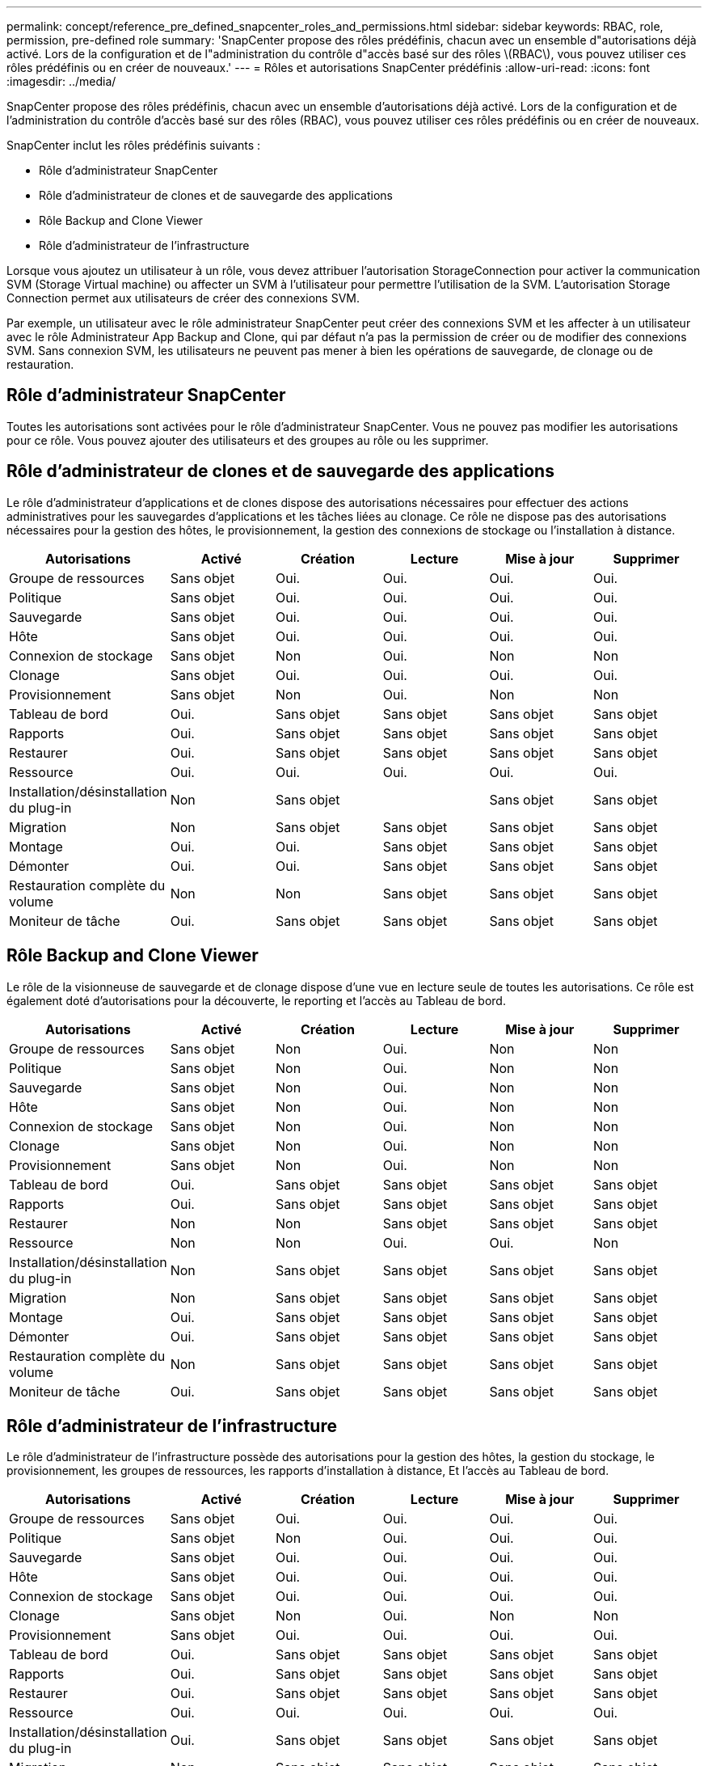 ---
permalink: concept/reference_pre_defined_snapcenter_roles_and_permissions.html 
sidebar: sidebar 
keywords: RBAC, role, permission, pre-defined role 
summary: 'SnapCenter propose des rôles prédéfinis, chacun avec un ensemble d"autorisations déjà activé. Lors de la configuration et de l"administration du contrôle d"accès basé sur des rôles \(RBAC\), vous pouvez utiliser ces rôles prédéfinis ou en créer de nouveaux.' 
---
= Rôles et autorisations SnapCenter prédéfinis
:allow-uri-read: 
:icons: font
:imagesdir: ../media/


[role="lead"]
SnapCenter propose des rôles prédéfinis, chacun avec un ensemble d'autorisations déjà activé. Lors de la configuration et de l'administration du contrôle d'accès basé sur des rôles (RBAC), vous pouvez utiliser ces rôles prédéfinis ou en créer de nouveaux.

SnapCenter inclut les rôles prédéfinis suivants :

* Rôle d'administrateur SnapCenter
* Rôle d'administrateur de clones et de sauvegarde des applications
* Rôle Backup and Clone Viewer
* Rôle d'administrateur de l'infrastructure


Lorsque vous ajoutez un utilisateur à un rôle, vous devez attribuer l'autorisation StorageConnection pour activer la communication SVM (Storage Virtual machine) ou affecter un SVM à l'utilisateur pour permettre l'utilisation de la SVM. L'autorisation Storage Connection permet aux utilisateurs de créer des connexions SVM.

Par exemple, un utilisateur avec le rôle administrateur SnapCenter peut créer des connexions SVM et les affecter à un utilisateur avec le rôle Administrateur App Backup and Clone, qui par défaut n'a pas la permission de créer ou de modifier des connexions SVM. Sans connexion SVM, les utilisateurs ne peuvent pas mener à bien les opérations de sauvegarde, de clonage ou de restauration.



== Rôle d'administrateur SnapCenter

Toutes les autorisations sont activées pour le rôle d'administrateur SnapCenter. Vous ne pouvez pas modifier les autorisations pour ce rôle. Vous pouvez ajouter des utilisateurs et des groupes au rôle ou les supprimer.



== Rôle d'administrateur de clones et de sauvegarde des applications

Le rôle d'administrateur d'applications et de clones dispose des autorisations nécessaires pour effectuer des actions administratives pour les sauvegardes d'applications et les tâches liées au clonage. Ce rôle ne dispose pas des autorisations nécessaires pour la gestion des hôtes, le provisionnement, la gestion des connexions de stockage ou l'installation à distance.

|===
| Autorisations | Activé | Création | Lecture | Mise à jour | Supprimer 


 a| 
Groupe de ressources
 a| 
Sans objet
 a| 
Oui.
 a| 
Oui.
 a| 
Oui.
 a| 
Oui.



 a| 
Politique
 a| 
Sans objet
 a| 
Oui.
 a| 
Oui.
 a| 
Oui.
 a| 
Oui.



 a| 
Sauvegarde
 a| 
Sans objet
 a| 
Oui.
 a| 
Oui.
 a| 
Oui.
 a| 
Oui.



 a| 
Hôte
 a| 
Sans objet
 a| 
Oui.
 a| 
Oui.
 a| 
Oui.
 a| 
Oui.



 a| 
Connexion de stockage
 a| 
Sans objet
 a| 
Non
 a| 
Oui.
 a| 
Non
 a| 
Non



 a| 
Clonage
 a| 
Sans objet
 a| 
Oui.
 a| 
Oui.
 a| 
Oui.
 a| 
Oui.



 a| 
Provisionnement
 a| 
Sans objet
 a| 
Non
 a| 
Oui.
 a| 
Non
 a| 
Non



 a| 
Tableau de bord
 a| 
Oui.
 a| 
Sans objet
 a| 
Sans objet
 a| 
Sans objet
 a| 
Sans objet



 a| 
Rapports
 a| 
Oui.
 a| 
Sans objet
 a| 
Sans objet
 a| 
Sans objet
 a| 
Sans objet



 a| 
Restaurer
 a| 
Oui.
 a| 
Sans objet
 a| 
Sans objet
 a| 
Sans objet
 a| 
Sans objet



 a| 
Ressource
 a| 
Oui.
 a| 
Oui.
 a| 
Oui.
 a| 
Oui.
 a| 
Oui.



 a| 
Installation/désinstallation du plug-in
 a| 
Non
 a| 
Sans objet
 a| 
 a| 
Sans objet
 a| 
Sans objet



 a| 
Migration
 a| 
Non
 a| 
Sans objet
 a| 
Sans objet
 a| 
Sans objet
 a| 
Sans objet



 a| 
Montage
 a| 
Oui.
 a| 
Oui.
 a| 
Sans objet
 a| 
Sans objet
 a| 
Sans objet



 a| 
Démonter
 a| 
Oui.
 a| 
Oui.
 a| 
Sans objet
 a| 
Sans objet
 a| 
Sans objet



 a| 
Restauration complète du volume
 a| 
Non
 a| 
Non
 a| 
Sans objet
 a| 
Sans objet
 a| 
Sans objet



 a| 
Moniteur de tâche
 a| 
Oui.
 a| 
Sans objet
 a| 
Sans objet
 a| 
Sans objet
 a| 
Sans objet

|===


== Rôle Backup and Clone Viewer

Le rôle de la visionneuse de sauvegarde et de clonage dispose d'une vue en lecture seule de toutes les autorisations. Ce rôle est également doté d'autorisations pour la découverte, le reporting et l'accès au Tableau de bord.

|===
| Autorisations | Activé | Création | Lecture | Mise à jour | Supprimer 


 a| 
Groupe de ressources
 a| 
Sans objet
 a| 
Non
 a| 
Oui.
 a| 
Non
 a| 
Non



 a| 
Politique
 a| 
Sans objet
 a| 
Non
 a| 
Oui.
 a| 
Non
 a| 
Non



 a| 
Sauvegarde
 a| 
Sans objet
 a| 
Non
 a| 
Oui.
 a| 
Non
 a| 
Non



 a| 
Hôte
 a| 
Sans objet
 a| 
Non
 a| 
Oui.
 a| 
Non
 a| 
Non



 a| 
Connexion de stockage
 a| 
Sans objet
 a| 
Non
 a| 
Oui.
 a| 
Non
 a| 
Non



 a| 
Clonage
 a| 
Sans objet
 a| 
Non
 a| 
Oui.
 a| 
Non
 a| 
Non



 a| 
Provisionnement
 a| 
Sans objet
 a| 
Non
 a| 
Oui.
 a| 
Non
 a| 
Non



 a| 
Tableau de bord
 a| 
Oui.
 a| 
Sans objet
 a| 
Sans objet
 a| 
Sans objet
 a| 
Sans objet



 a| 
Rapports
 a| 
Oui.
 a| 
Sans objet
 a| 
Sans objet
 a| 
Sans objet
 a| 
Sans objet



 a| 
Restaurer
 a| 
Non
 a| 
Non
 a| 
Sans objet
 a| 
Sans objet
 a| 
Sans objet



 a| 
Ressource
 a| 
Non
 a| 
Non
 a| 
Oui.
 a| 
Oui.
 a| 
Non



 a| 
Installation/désinstallation du plug-in
 a| 
Non
 a| 
Sans objet
 a| 
Sans objet
 a| 
Sans objet
 a| 
Sans objet



 a| 
Migration
 a| 
Non
 a| 
Sans objet
 a| 
Sans objet
 a| 
Sans objet
 a| 
Sans objet



 a| 
Montage
 a| 
Oui.
 a| 
Sans objet
 a| 
Sans objet
 a| 
Sans objet
 a| 
Sans objet



 a| 
Démonter
 a| 
Oui.
 a| 
Sans objet
 a| 
Sans objet
 a| 
Sans objet
 a| 
Sans objet



 a| 
Restauration complète du volume
 a| 
Non
 a| 
Sans objet
 a| 
Sans objet
 a| 
Sans objet
 a| 
Sans objet



 a| 
Moniteur de tâche
 a| 
Oui.
 a| 
Sans objet
 a| 
Sans objet
 a| 
Sans objet
 a| 
Sans objet

|===


== Rôle d'administrateur de l'infrastructure

Le rôle d'administrateur de l'infrastructure possède des autorisations pour la gestion des hôtes, la gestion du stockage, le provisionnement, les groupes de ressources, les rapports d'installation à distance, Et l'accès au Tableau de bord.

|===
| Autorisations | Activé | Création | Lecture | Mise à jour | Supprimer 


 a| 
Groupe de ressources
 a| 
Sans objet
 a| 
Oui.
 a| 
Oui.
 a| 
Oui.
 a| 
Oui.



 a| 
Politique
 a| 
Sans objet
 a| 
Non
 a| 
Oui.
 a| 
Oui.
 a| 
Oui.



 a| 
Sauvegarde
 a| 
Sans objet
 a| 
Oui.
 a| 
Oui.
 a| 
Oui.
 a| 
Oui.



 a| 
Hôte
 a| 
Sans objet
 a| 
Oui.
 a| 
Oui.
 a| 
Oui.
 a| 
Oui.



 a| 
Connexion de stockage
 a| 
Sans objet
 a| 
Oui.
 a| 
Oui.
 a| 
Oui.
 a| 
Oui.



 a| 
Clonage
 a| 
Sans objet
 a| 
Non
 a| 
Oui.
 a| 
Non
 a| 
Non



 a| 
Provisionnement
 a| 
Sans objet
 a| 
Oui.
 a| 
Oui.
 a| 
Oui.
 a| 
Oui.



 a| 
Tableau de bord
 a| 
Oui.
 a| 
Sans objet
 a| 
Sans objet
 a| 
Sans objet
 a| 
Sans objet



 a| 
Rapports
 a| 
Oui.
 a| 
Sans objet
 a| 
Sans objet
 a| 
Sans objet
 a| 
Sans objet



 a| 
Restaurer
 a| 
Oui.
 a| 
Sans objet
 a| 
Sans objet
 a| 
Sans objet
 a| 
Sans objet



 a| 
Ressource
 a| 
Oui.
 a| 
Oui.
 a| 
Oui.
 a| 
Oui.
 a| 
Oui.



 a| 
Installation/désinstallation du plug-in
 a| 
Oui.
 a| 
Sans objet
 a| 
Sans objet
 a| 
Sans objet
 a| 
Sans objet



 a| 
Migration
 a| 
Non
 a| 
Sans objet
 a| 
Sans objet
 a| 
Sans objet
 a| 
Sans objet



 a| 
Montage
 a| 
Non
 a| 
Sans objet
 a| 
Sans objet
 a| 
Sans objet
 a| 
Sans objet



 a| 
Démonter
 a| 
Non
 a| 
Sans objet
 a| 
Sans objet
 a| 
Sans objet
 a| 
Sans objet



 a| 
Restauration complète du volume
 a| 
Non
 a| 
Non
 a| 
Sans objet
 a| 
Sans objet
 a| 
Sans objet



 a| 
Moniteur de tâche
 a| 
Oui.
 a| 
Sans objet
 a| 
Sans objet
 a| 
Sans objet
 a| 
Sans objet

|===